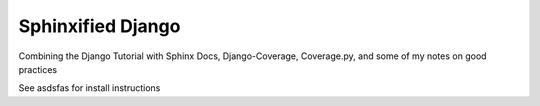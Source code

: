 ==================
Sphinxified Django
==================

Combining the Django Tutorial with Sphinx Docs, Django-Coverage, Coverage.py, and some of my notes on good practices

See asdsfas for install instructions


